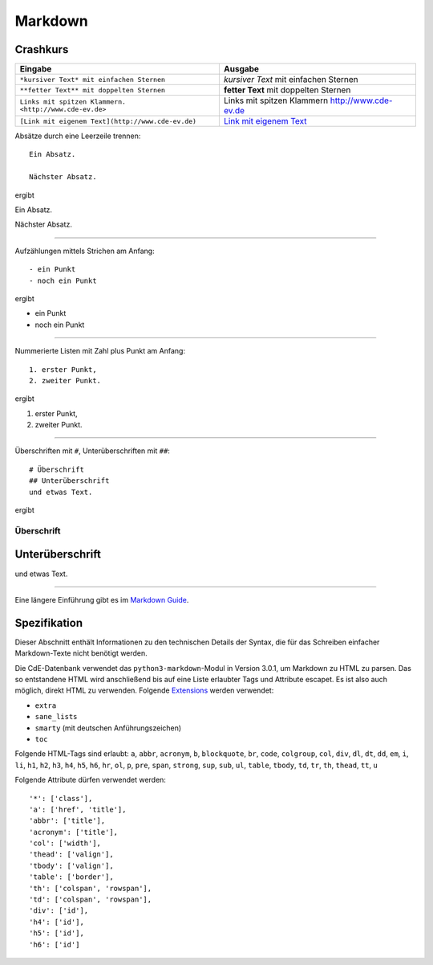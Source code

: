 Markdown
==================

Crashkurs
^^^^^^^^^^^^^^

+-------------------------------------------------------+-------------------------------------------------+
| Eingabe                                               | Ausgabe                                         |
+=======================================================+=================================================+
| ``*kursiver Text* mit einfachen Sternen``             | *kursiver Text* mit einfachen Sternen           |
+-------------------------------------------------------+-------------------------------------------------+
| ``**fetter Text** mit doppelten Sternen``             | **fetter Text** mit doppelten Sternen           |
+-------------------------------------------------------+-------------------------------------------------+
| ``Links mit spitzen Klammern. <http://www.cde-ev.de>``| Links mit spitzen Klammern http://www.cde-ev.de |
+-------------------------------------------------------+-------------------------------------------------+
| ``[Link mit eigenem Text](http://www.cde-ev.de)``     | `Link mit eigenem Text <http://www.cde-ev.de>`_ |
+-------------------------------------------------------+-------------------------------------------------+

Absätze durch eine Leerzeile trennen::

    Ein Absatz.

    Nächster Absatz.

ergibt

Ein Absatz.

Nächster Absatz.

----

Aufzählungen mittels Strichen am Anfang::

    - ein Punkt
    - noch ein Punkt

ergibt

- ein Punkt
- noch ein Punkt

----

Nummerierte Listen mit Zahl plus Punkt am Anfang::

    1. erster Punkt,
    2. zweiter Punkt.

ergibt

1. erster Punkt,
2. zweiter Punkt.

----

Überschriften mit ``#``, Unterüberschriften mit ``##``::

    # Überschrift
    ## Unterüberschrift
    und etwas Text.

ergibt

Überschrift
-----------
Unterüberschrift
^^^^^^^^^^^^^^^^
und etwas Text.

----

Eine längere Einführung gibt es im `Markdown Guide
<https://www.markdownguide.org/basic-syntax/>`_.

Spezifikation
^^^^^^^^^^^^^^^^^

Dieser Abschnitt enthält Informationen zu den technischen Details der Syntax, die für das Schreiben einfacher
Markdown-Texte nicht benötigt werden.

Die CdE-Datenbank verwendet das ``python3-markdown``-Modul in Version 3.0.1, um Markdown zu HTML zu parsen. Das so
entstandene HTML wird anschließend bis auf eine Liste erlaubter Tags und Attribute escapet. Es ist also auch möglich,
direkt HTML zu verwenden. Folgende `Extensions <https://www.markdownguide.org/basic-syntax/>`_ werden verwendet:

- ``extra``
- ``sane_lists``
- ``smarty`` (mit deutschen Anführungszeichen)
- ``toc``

Folgende HTML-Tags sind erlaubt: ``a``, ``abbr``, ``acronym``, ``b``, ``blockquote``, ``br``, ``code``, ``colgroup``,
``col``, ``div``, ``dl``, ``dt``, ``dd``, ``em``, ``i``, ``li``, ``h1``, ``h2``, ``h3``, ``h4``, ``h5``, ``h6``, ``hr``,
``ol``, ``p``, ``pre``, ``span``, ``strong``, ``sup``, ``sub``, ``ul``, ``table``, ``tbody``, ``td``, ``tr``, ``th``,
``thead``, ``tt``, ``u``

Folgende Attribute dürfen verwendet werden::

    '*': ['class'],
    'a': ['href', 'title'],
    'abbr': ['title'],
    'acronym': ['title'],
    'col': ['width'],
    'thead': ['valign'],
    'tbody': ['valign'],
    'table': ['border'],
    'th': ['colspan', 'rowspan'],
    'td': ['colspan', 'rowspan'],
    'div': ['id'],
    'h4': ['id'],
    'h5': ['id'],
    'h6': ['id']
